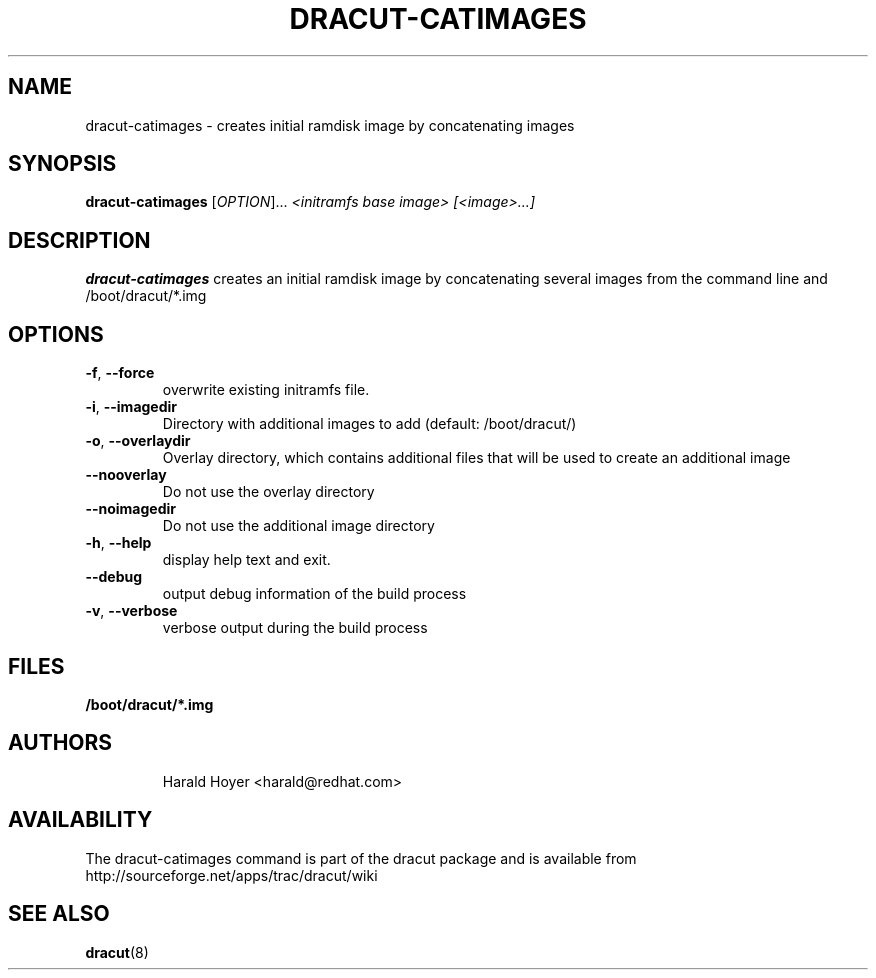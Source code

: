 .TH DRACUT-CATIMAGES 8 "June 2009" "Linux"
.SH NAME
dracut-catimages \- creates initial ramdisk image by concatenating images
.SH SYNOPSIS
\fBdracut-catimages\fR [\fIOPTION\fR]... \fI<initramfs base image>\fR \fI[<image>...]\fR

.SH DESCRIPTION
.B dracut-catimages
creates an initial ramdisk image by concatenating several images from the command
line and /boot/dracut/*.img

.SH OPTIONS
.TP
.BR \-f ", " \-\-force
overwrite existing initramfs file.
.TP
.BR \-i ", " \-\-imagedir
Directory with additional images to add (default: /boot/dracut/)
.TP
.BR \-o ", " \-\-overlaydir
Overlay directory, which contains additional files that will be used to create an additional image
.TP
.BR \-\-nooverlay
Do not use the overlay directory
.TP
.BR \-\-noimagedir
Do not use the additional image directory
.TP
.BR \-h ", " \-\-help
display help text and exit. 
.TP
.B \-\-debug
output debug information of the build process
.TP
.BR \-v ", " \-\-verbose
verbose output during the build process

.SH FILES
.TP
.B /boot/dracut/*.img
.TP
.B 
.SH AUTHORS
.nf
Harald Hoyer <harald@redhat.com>
.fi
.SH AVAILABILITY
The dracut-catimages command is part of the dracut package and is available from
http://sourceforge.net/apps/trac/dracut/wiki

.SH SEE ALSO
.BR dracut (8)
